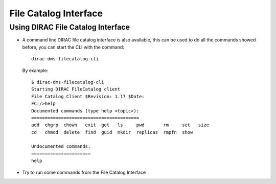 ==================================================
File Catalog Interface
==================================================

Using DIRAC File Catalog Interface
-----------------------------------------

- A command line DIRAC file catalog interface is also available, this can be used to do all the commands showed before, you can start the CLI with the command::

        dirac-dms-filecatalog-cli


  By example::

        $ dirac-dms-filecatalog-cli
        Starting DIRAC FileCatalog client
        File Catalog Client $Revision: 1.17 $Date:
        FC:/>help
        Documented commands (type help <topic>):
        ========================================
        add  chgrp  chown   exit  get   ls     pwd       rm     set   size
        cd   chmod  delete  find  guid  mkdir  replicas  rmpfn  show

        Undocumented commands:
        ======================
        help


- Try to run some commands from the File Catalog Interface
